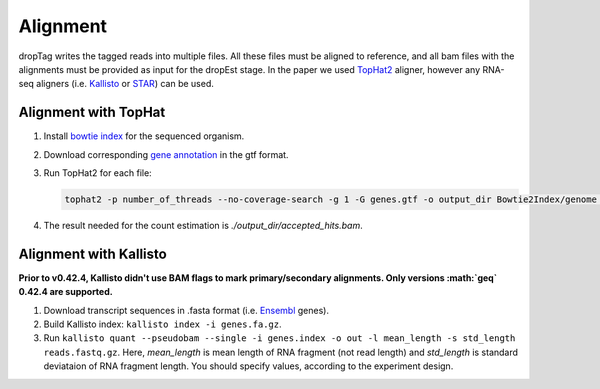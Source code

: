 Alignment
---------

dropTag writes the tagged reads into multiple files. All these files
must be aligned to reference, and all bam files with the alignments must
be provided as input for the dropEst stage. In the paper we used
`TopHat2 <https://ccb.jhu.edu/software/tophat/tutorial.shtml>`__
aligner, however any RNA-seq aligners (i.e.
`Kallisto <https://pachterlab.github.io/kallisto/>`__ or
`STAR <https://github.com/alexdobin/STAR>`__) can be used.

Alignment with TopHat
~~~~~~~~~~~~~~~~~~~~~

1. Install `bowtie
   index <http://bowtie-bio.sourceforge.net/tutorial.shtml#preb>`__ for
   the sequenced organism.
2. Download corresponding `gene
   annotation <http://genome.ucsc.edu/cgi-bin/hgTables>`__ in the gtf
   format.
3. Run TopHat2 for each file:

   .. code:: bash

       tophat2 -p number_of_threads --no-coverage-search -g 1 -G genes.gtf -o output_dir Bowtie2Index/genome reads.fastq.gz

4. The result needed for the count estimation is
   *./output\_dir/accepted\_hits.bam*.

Alignment with Kallisto
~~~~~~~~~~~~~~~~~~~~~~~

**Prior to v0.42.4, Kallisto didn't use BAM flags to mark
primary/secondary alignments. Only versions :math:`\geq` 0.42.4 are
supported.**

1. Download transcript sequences in .fasta format (i.e.
   `Ensembl <https://www.ensembl.org/info/data/ftp/index.html>`__
   genes).
2. Build Kallisto index: ``kallisto index -i genes.fa.gz``.
3. Run
   ``kallisto quant --pseudobam --single -i genes.index -o out -l mean_length -s std_length reads.fastq.gz``.
   Here, *mean\_length* is mean length of RNA fragment (not read length)
   and *std\_length* is standard deviataion of RNA fragment length. You
   should specify values, according to the experiment design.
